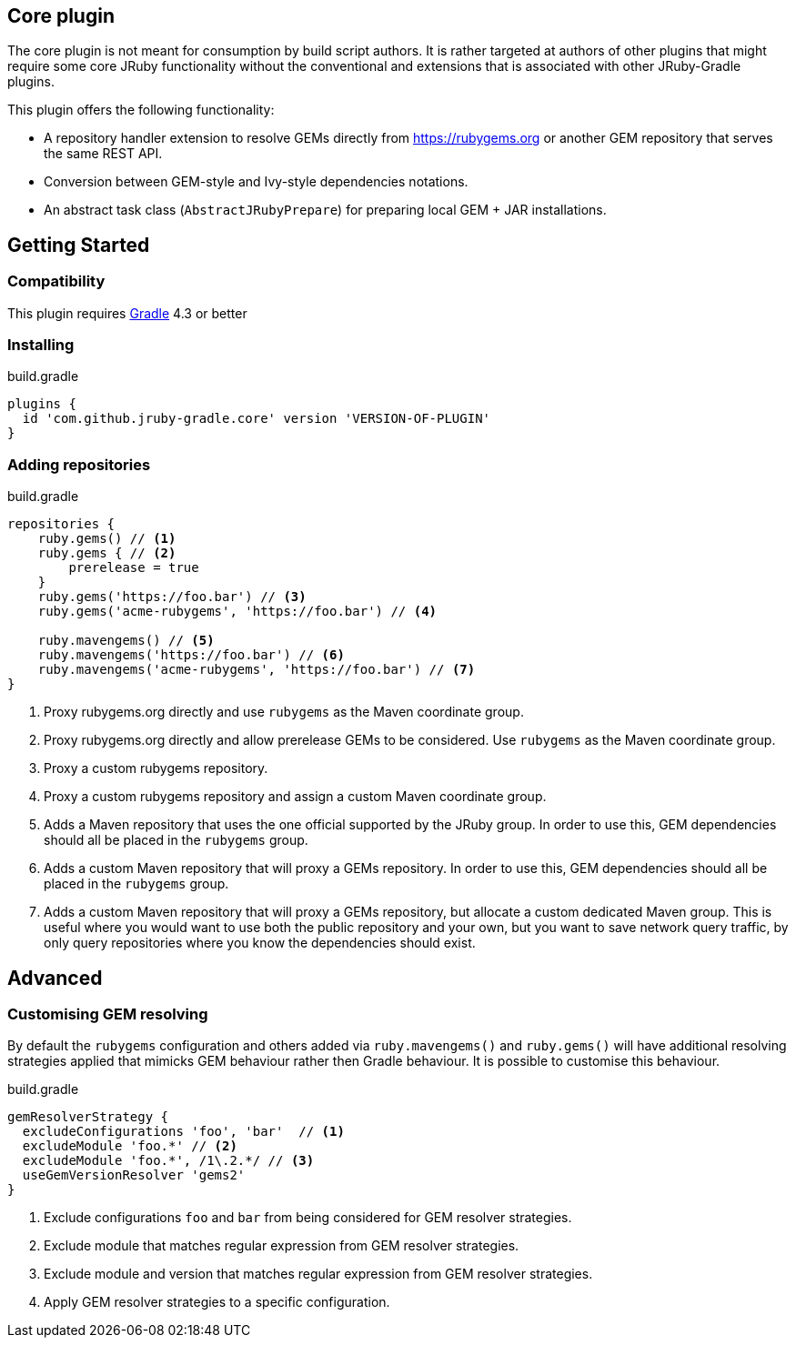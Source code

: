 == Core plugin

The core plugin is not meant for consumption by build script authors. It is rather targeted at authors of other plugins that might require some core JRuby functionality without the conventional and extensions that is associated with other JRuby-Gradle plugins.

This plugin offers the following functionality:

* A repository handler extension to resolve GEMs directly from https://rubygems.org or another GEM repository that serves the same REST API.
* Conversion between GEM-style and Ivy-style dependencies notations.
* An abstract task class (`AbstractJRubyPrepare`) for preparing local GEM + JAR installations.

== Getting Started

=== Compatibility

This plugin requires link:http://gradle.org[Gradle] 4.3 or better

=== Installing

.build.gradle
[source, groovy]
----
plugins {
  id 'com.github.jruby-gradle.core' version 'VERSION-OF-PLUGIN'
}
----

=== Adding repositories

.build.gradle
[source,groovy]
----
repositories {
    ruby.gems() // <1>
    ruby.gems { // <2>
        prerelease = true
    }
    ruby.gems('https://foo.bar') // <3>
    ruby.gems('acme-rubygems', 'https://foo.bar') // <4>

    ruby.mavengems() // <5>
    ruby.mavengems('https://foo.bar') // <6>
    ruby.mavengems('acme-rubygems', 'https://foo.bar') // <7>
}
----
<1> Proxy rubygems.org directly and use `rubygems` as the Maven coordinate group.
<2> Proxy rubygems.org directly and allow prerelease GEMs to be considered. Use `rubygems` as the Maven coordinate group.
<3> Proxy a custom rubygems repository.
<4> Proxy a custom rubygems repository and assign a custom Maven coordinate group.
<5> Adds a Maven repository that uses the one official supported by the JRuby group. In order to use this, GEM dependencies should all be placed in the `rubygems` group.
<6> Adds a custom Maven repository that will proxy a GEMs repository. In order to use this, GEM dependencies should all be placed in the `rubygems` group.
<7> Adds a custom Maven repository that will proxy a GEMs repository, but allocate a custom dedicated Maven group. This is useful where you would want to use both the public repository and your own, but you want to save network query traffic, by only query repositories where you know the dependencies should exist.

== Advanced

=== Customising GEM resolving

By default the `rubygems` configuration and others added via `ruby.mavengems()` and `ruby.gems()` will have additional resolving strategies applied that mimicks GEM behaviour rather then Gradle behaviour. It is possible to customise this behaviour.

.build.gradle
[source,groovy]
----
gemResolverStrategy {
  excludeConfigurations 'foo', 'bar'  // <1>
  excludeModule 'foo.*' // <2>
  excludeModule 'foo.*', /1\.2.*/ // <3>
  useGemVersionResolver 'gems2'
}
----
<1> Exclude configurations `foo` and `bar` from being considered for GEM resolver strategies.
<2> Exclude module that matches regular expression from GEM resolver strategies.
<3> Exclude module and version that matches regular expression from GEM resolver strategies.
<4> Apply GEM resolver strategies to a specific configuration.